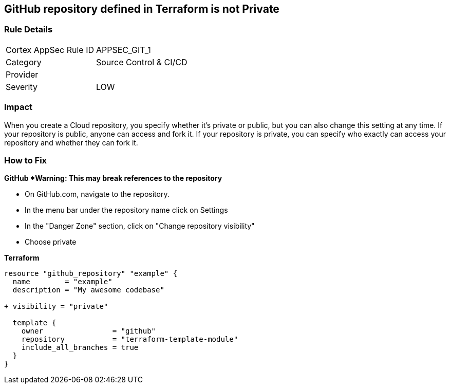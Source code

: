 == GitHub repository defined in Terraform is not Private


=== Rule Details

[cols="1,2"]
|===
|Cortex AppSec Rule ID |APPSEC_GIT_1
|Category |Source Control & CI/CD
|Provider |
|Severity |LOW
|===
 



=== Impact
When you create a  Cloud repository, you specify whether it's private or public, but you can also change this setting at any time.
If your repository is public, anyone can access and fork it.
If your repository is private, you can specify who exactly can access your repository and whether they can fork it.

=== How to Fix


*GitHub *Warning: This may break references to the repository*

* On GitHub.com, navigate to the repository.
* In the menu bar under the repository name click on Settings
* In the "Danger Zone" section, click on "Change repository visibility"
* Choose private

*Terraform*


[source,go]
----
resource "github_repository" "example" {
  name        = "example"
  description = "My awesome codebase"

+ visibility = "private"

  template {
    owner                = "github"
    repository           = "terraform-template-module"
    include_all_branches = true
  }
}
----
